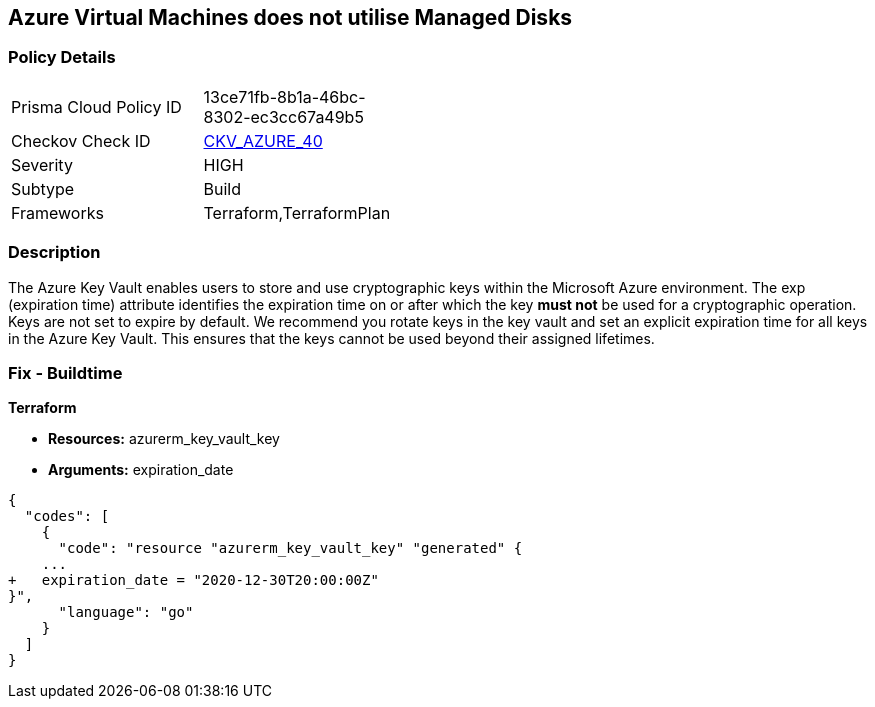 == Azure Virtual Machines does not utilise Managed Disks
// Azure Key Vault Keys do not have expiration date


=== Policy Details 

[width=45%]
[cols="1,1"]
|=== 
|Prisma Cloud Policy ID 
| 13ce71fb-8b1a-46bc-8302-ec3cc67a49b5

|Checkov Check ID 
| https://github.com/bridgecrewio/checkov/tree/master/checkov/terraform/checks/resource/azure/KeyExpirationDate.py[CKV_AZURE_40]

|Severity
|HIGH

|Subtype
|Build
//, Run

|Frameworks
|Terraform,TerraformPlan

|=== 

////
Bridgecrew
Prisma Cloud
*Azure Key Vault Keys does not have expiration date* 


=== Policy Details 

[width=45%]
[cols="1,1"]
|=== 
|Prisma Cloud Policy ID 
| 13ce71fb-8b1a-46bc-8302-ec3cc67a49b5

|Checkov Check ID 
| https://github.com/bridgecrewio/checkov/tree/master/checkov/terraform/checks/resource/azure/KeyExpirationDate.py [CKV_AZURE_40]

|Severity
|HIGH

|Subtype
|Build

|Frameworks
|Terraform,TerraformPlan

|=== 

////

=== Description 


The Azure Key Vault enables users to store and use cryptographic keys within the Microsoft Azure environment.
The exp (expiration time) attribute identifies the expiration time on or after which the key *must not* be used for a cryptographic operation.
Keys are not set to expire by default.
We recommend you rotate keys in the key vault and set an explicit expiration time for all keys in the Azure Key Vault.
This ensures that the keys cannot be used beyond their assigned lifetimes.
////
=== Fix - Runtime


* Azure Portal To change the policy using the Azure Portal, follow these steps:* 



. Log in to the Azure Portal at https://portal.azure.com.

. Navigate to * Key vaults*.

. For each Key vault:  a) Click * Keys*.
+
b) Navigate to the * Settings* section.
+
c) Set * Enabled?* to * Yes*.
+
d) Set an appropriate * EXPIRATION DATE* on all keys.


* CLI Command* 


To update the * EXPIRATION DATE **for the key, use the following command:
----
az keyvault key set-attributes
--name & lt;keyName>
--vault-name & lt;vaultName>
--expires Y-m-d'T'H:M:S'Z'
----
////

=== Fix - Buildtime


*Terraform* 


* *Resources:* azurerm_key_vault_key
* *Arguments:* expiration_date


[source,go]
----
{
  "codes": [
    {
      "code": "resource "azurerm_key_vault_key" "generated" {
    ...
+   expiration_date = "2020-12-30T20:00:00Z"
}",
      "language": "go"
    }
  ]
}
----
